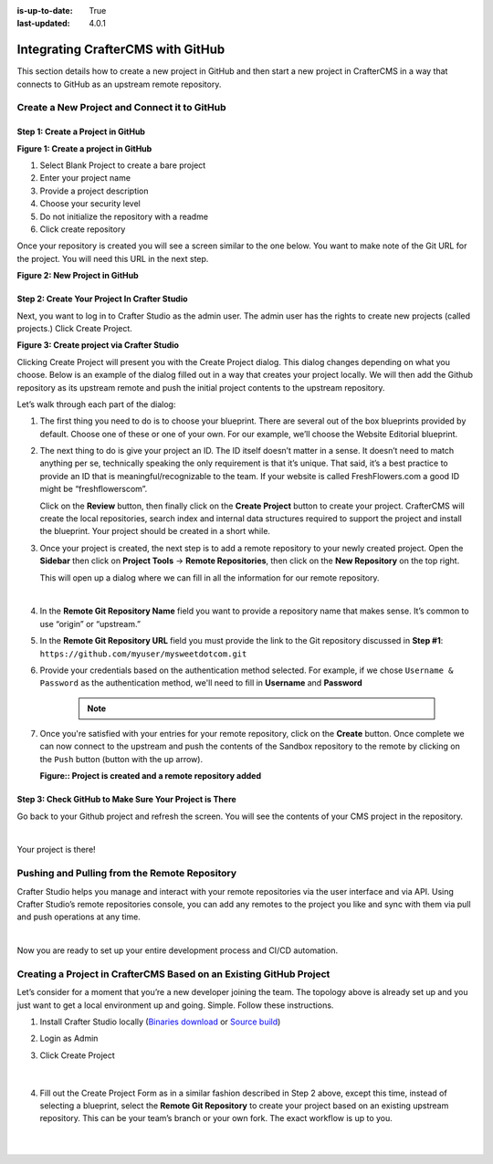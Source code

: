 :is-up-to-date: True
:last-updated: 4.0.1

.. index:: Integrating CrafterCMS with GitHub

.. _integrating-crafter-cms-with-github:

==================================
Integrating CrafterCMS with GitHub
==================================

This section details how to create a new project in GitHub and then start a new project in CrafterCMS in a way that connects to GitHub as an upstream remote repository.

---------------------------------------------
Create a New Project and Connect it to GitHub
---------------------------------------------

^^^^^^^^^^^^^^^^^^^^^^^^^^^^^^^^^^
Step 1: Create a Project in GitHub
^^^^^^^^^^^^^^^^^^^^^^^^^^^^^^^^^^

.. image:: /_static/images/developer/dev-cloud-platforms/craftercms-github-create-repo.webp
    :alt: How-Tos - Create a project in GitHub
    :width: 70 %
    :align: center

**Figure 1: Create a project in GitHub**

#. Select Blank Project to create a bare project
#. Enter your project name
#. Provide a project description
#. Choose your security level
#. Do not initialize the repository with a readme
#. Click create repository

Once your repository is created you will see a screen similar to the one below.  You want to make note of the Git URL for the project.  You will need this URL in the next step.

.. image:: /_static/images/developer/dev-cloud-platforms/craftercms-github-create-repo-url.webp
    :alt: How-Tos - New project in GitHub
    :width: 70 %
    :align: center

**Figure 2: New Project in GitHub**

^^^^^^^^^^^^^^^^^^^^^^^^^^^^^^^^^^^^^^^^^^^^^
Step 2: Create Your Project In Crafter Studio
^^^^^^^^^^^^^^^^^^^^^^^^^^^^^^^^^^^^^^^^^^^^^

Next, you want to log in to Crafter Studio as the admin user. The admin user has the rights to create new projects (called projects.) Click Create Project.

.. image:: /_static/images/developer/dev-cloud-platforms/create-site.webp
    :alt: How-Tos - Project screen in Crafter Studio
    :width: 70 %
    :align: center

**Figure 3: Create project via Crafter Studio**

Clicking Create Project will present you with the Create Project dialog. This dialog changes depending on what you choose. Below is an example of the dialog filled out in a way that creates your project locally.  We will then add the Github repository as its upstream remote and push the initial project contents to the upstream repository.

Let’s walk through each part of the dialog:

.. image:: /_static/images/developer/dev-cloud-platforms/create-site-then-push-1.webp
    :alt: Developer How Tos - Create Project Dialog Walk Through step 1
    :width: 70 %
    :align: center

1. The first thing you need to do is to choose your blueprint. There are several out of the box blueprints provided by default. Choose one of these or one of your own. For our example, we’ll choose the Website Editorial blueprint.

.. image:: /_static/images/developer/dev-cloud-platforms/create-site-then-push-2.webp
    :alt: Developer How Tos - Create Project Dialog Walk Through step 2
    :width: 70 %
    :align: center

2. The next thing to do is give your project an ID. The ID itself doesn’t matter in a sense. It doesn’t need to match anything per se, technically speaking the only requirement is that it’s unique. That said, it’s a best practice to provide an ID that is meaningful/recognizable to the team. If your website is called FreshFlowers.com a good ID might be “freshflowerscom”.

   Click on the **Review** button, then finally  click on the **Create Project** button to create your project.  CrafterCMS will create the local repositories, search index and internal data structures required to support the project and install the blueprint.  Your project should be created in a short while.

3. Once your project is created, the next step is to add a remote repository to your newly created project.  Open the **Sidebar** then click on **Project Tools** -> **Remote Repositories**, then click on the **New Repository** on the top right.

   This will open up a dialog where we can fill in all the information for our remote repository.

   .. image:: /_static/images/developer/dev-cloud-platforms/create-site-then-push-3.webp
      :alt: Create Repository dialog to fill in information of remote repository being added to the project
      :width: 70 %
      :align: center

   |

4. In the **Remote Git Repository Name** field you want to provide a repository name that makes sense. It’s common to use “origin” or “upstream.”


5. In the **Remote Git Repository URL** field you must provide the link to the Git repository discussed in **Step #1**: ``https://github.com/myuser/mysweetdotcom.git``

6. Provide your credentials based on the authentication method selected.  For example, if we chose ``Username & Password`` as the authentication method, we'll need to fill in **Username** and **Password**

      .. note::
         .. include:: /includes/setup-ssh-keys.rst

7. Once you're satisfied with your entries for your remote repository, click on the **Create** button.   Once complete we can now connect to the upstream and push the contents of the Sandbox repository to the remote by clicking on the ``Push`` button (button with the up arrow).

   .. image:: /_static/images/developer/dev-cloud-platforms/create-site-then-push-4.webp
      :alt: Remotes screen displaying newly added remote repository to project
      :width: 90 %
      :align: center

   **Figure:: Project is created and a remote repository added**


^^^^^^^^^^^^^^^^^^^^^^^^^^^^^^^^^^^^^^^^^^^^^^^^^^^^^^^
Step 3: Check GitHub to Make Sure Your Project is There
^^^^^^^^^^^^^^^^^^^^^^^^^^^^^^^^^^^^^^^^^^^^^^^^^^^^^^^

Go back to your Github project and refresh the screen.  You will see the contents of your CMS project in the repository.

.. image:: /_static/images/developer/dev-cloud-platforms/craftercms-github-site-created-syncd.webp
    :alt: How-Tos - Your project in GitHub
    :width: 80 %
    :align: center

|

Your project is there!

----------------------------------------------
Pushing and Pulling from the Remote Repository
----------------------------------------------

Crafter Studio helps you manage and interact with your remote repositories via the user interface and via API.  Using Crafter Studio’s remote repositories console, you can add any remotes to the project you like and sync with them via pull and push operations at any time.

.. image:: /_static/images/developer/dev-cloud-platforms/craftercms-github-remotes.webp
    :alt: Developer How-Tos - Pushing and Pulling from the Remote Repository
    :width: 100 %
    :align: center

|

Now you are ready to set up your entire development process and CI/CD automation.

--------------------------------------------------------------------
Creating a Project in CrafterCMS Based on an Existing GitHub Project
--------------------------------------------------------------------

Let’s consider for a moment that you’re a new developer joining the team. The topology above is already set up and you just want to get a local environment up and going. Simple. Follow these instructions.

1. Install Crafter Studio locally (`Binaries download <https://craftercms.com/downloads>`_ or `Source build <https://github.com/craftercms/craftercms>`_)
2. Login as Admin
3. Click Create Project

   .. figure:: /_static/images/developer/dev-cloud-platforms/create-site-based-on-remote-1.webp
      :alt: Developer How Tos - Setting up to work locally against the upstream
      :width: 70 %
      :align: center

   |

4. Fill out the Create Project Form as in a similar fashion described in Step 2 above, except this time, instead of selecting a blueprint, select the **Remote Git Repository** to create your project based on an existing upstream repository.  This can be your team’s branch or your own fork. The exact workflow is up to you.

   .. figure:: /_static/images/developer/dev-cloud-platforms/craftercms-github-clone-1.webp
      :alt: Developer How Tos - Setting up to work locally against the upstream
      :width: 70 %
      :align: center

   |

   .. figure:: /_static/images/developer/dev-cloud-platforms/craftercms-github-clone-2.webp
      :alt: Developer How Tos - Setting up to work locally against the upstream review entries
      :width: 70 %
      :align: center
